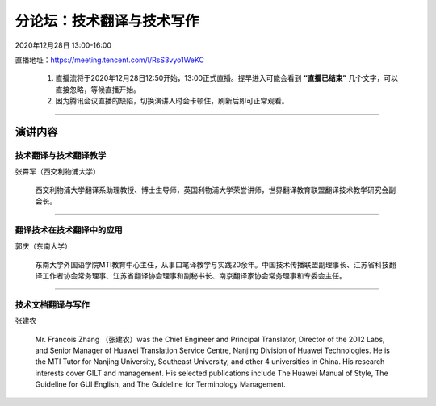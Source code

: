 ====================================
分论坛：技术翻译与技术写作
====================================

2020年12月28日 13:00-16:00

直播地址：https://meeting.tencent.com/l/RsS3vyo1WeKC 

    1. 直播流将于2020年12月28日12:50开始，13:00正式直播。提早进入可能会看到 **“直播已结束”** 几个文字，可以直接忽略，等候直播开始。
    2. 因为腾讯会议直播的缺陷，切换演讲人时会卡顿住，刷新后即可正常观看。


####

演讲内容
============================

技术翻译与技术翻译教学
----------------------------

.. image:: profiles/zxj.png
   :width: 60pt


张霄军（西交利物浦大学）

    西交利物浦大学翻译系助理教授、博士生导师，英国利物浦大学荣誉讲师，世界翻译教育联盟翻译技术教学研究会副会长。


####

翻译技术在技术翻译中的应用
--------------------------

.. image:: profiles/gq.jpg
   :width: 60pt


郭庆（东南大学）

    东南大学外国语学院MTI教育中心主任，从事口笔译教学与实践20余年。中国技术传播联盟副理事长、江苏省科技翻译工作者协会常务理事、江苏省翻译协会理事和副秘书长、南京翻译家协会常务理事和专委会主任。

####

技术文档翻译与写作
---------------------

.. image:: profiles/zjn.png
   :width: 60pt

张建农

    Mr. Francois Zhang （张建农）was the Chief Engineer and Principal Translator, Director of the 2012 Labs, and Senior Manager of Huawei Translation Service Centre, Nanjing Division of Huawei Technologies. He is the MTI Tutor for Nanjing University, Southeast University, and other 4 universities in China. His research interests cover GILT and management. His selected publications include The Huawei Manual of Style, The Guideline for GUI English, and The Guideline for Terminology Management. 






